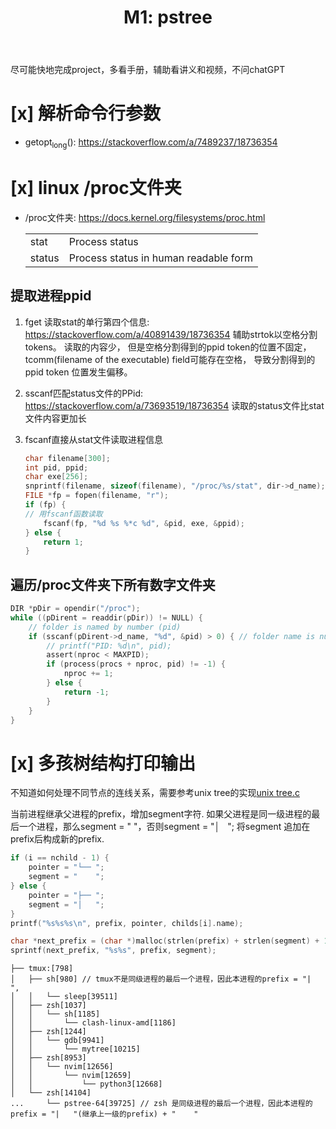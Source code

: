 #+title: M1: pstree
尽可能快地完成project，多看手册，辅助看讲义和视频，不问chatGPT

* [x] 解析命令行参数
  + getopt_long(): https://stackoverflow.com/a/7489237/18736354
* [x] linux /proc文件夹
  + /proc文件夹: https://docs.kernel.org/filesystems/proc.html
    | stat   | Process status                        |
    | status | Process status in human readable form |
** 提取进程ppid
1. fget 读取stat的单行第四个信息: https://stackoverflow.com/a/40891439/18736354
   辅助strtok以空格分割tokens。
   读取的内容少，
   但是空格分割得到的ppid token的位置不固定，tcomm(filename of the executable) field可能存在空格，
   导致分割得到的ppid token 位置发生偏移。
2. sscanf匹配status文件的PPid: https://stackoverflow.com/a/73693519/18736354
   读取的status文件比stat文件内容更加长
3. fscanf直接从stat文件读取进程信息
   #+begin_src C
char filename[300];
int pid, ppid;
char exe[256];
snprintf(filename, sizeof(filename), "/proc/%s/stat", dir->d_name);
FILE *fp = fopen(filename, "r");
if (fp) {
// 用fscanf函数读取
    fscanf(fp, "%d %s %*c %d", &pid, exe, &ppid);
} else {
    return 1;
}
   #+end_src
** 遍历/proc文件夹下所有数字文件夹
#+begin_src C
DIR *pDir = opendir("/proc");
while ((pDirent = readdir(pDir)) != NULL) {
    // folder is named by number (pid)
    if (sscanf(pDirent->d_name, "%d", &pid) > 0) { // folder name is number
        // printf("PID: %d\n", pid);
        assert(nproc < MAXPID);
        if (process(procs + nproc, pid) != -1) {
            nproc += 1;
        } else {
            return -1;
        }
    }
}
#+end_src


* [x] 多孩树结构打印输出
不知道如何处理不同节点的连线关系，需要参考unix tree的实现[[file:~/tree.c][unix tree.c]]

当前进程继承父进程的prefix，增加segment字符. 如果父进程是同一级进程的最后一个进程，那么segment = "    "，否则segment = "│   "; 将segment 追加在prefix后构成新的prefix.

#+begin_src C
if (i == nchild - 1) {
    pointer = "└── ";
    segment = "    ";
} else {
    pointer = "├── ";
    segment = "│   ";
}
printf("%s%s%s\n", prefix, pointer, childs[i].name);

char *next_prefix = (char *)malloc(strlen(prefix) + strlen(segment) + 1);
sprintf(next_prefix, "%s%s", prefix, segment);
#+end_src

#+begin_example
├── tmux:[798]
│   ├── sh[980] // tmux不是同级进程的最后一个进程，因此本进程的prefix = "|   ",
│   │   └── sleep[39511]
│   ├── zsh[1037]
│   │   └── sh[1185]
│   │       └── clash-linux-amd[1186]
│   ├── zsh[1244]
│   │   └── gdb[9941]
│   │       └── mytree[10215]
│   ├── zsh[8953]
│   │   └── nvim[12656]
│   │       └── nvim[12659]
│   │           └── python3[12668]
│   └── zsh[14104]
...     └── pstree-64[39725] // zsh 是同级进程的最后一个进程，因此本进程的prefix = "|   "(继承上一级的prefix) + "    "
#+end_example
